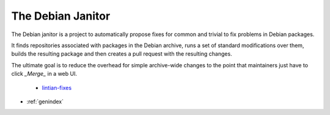 The Debian Janitor
==================

The Debian janitor is a project to automatically propose fixes for common and trivial to fix problems in Debian packages.

It finds repositories associated with packages in the Debian archive, runs a set of standard modifications over them, builds the resulting package and then creates a pull request with the resulting changes.

The ultimate goal is to reduce the overhead for simple archive-wide changes to the point that maintainers just have to click *_Merge_* in a web UI.

 * `lintian-fixes <lintian-fixes/>`_

* :ref:`genindex`
